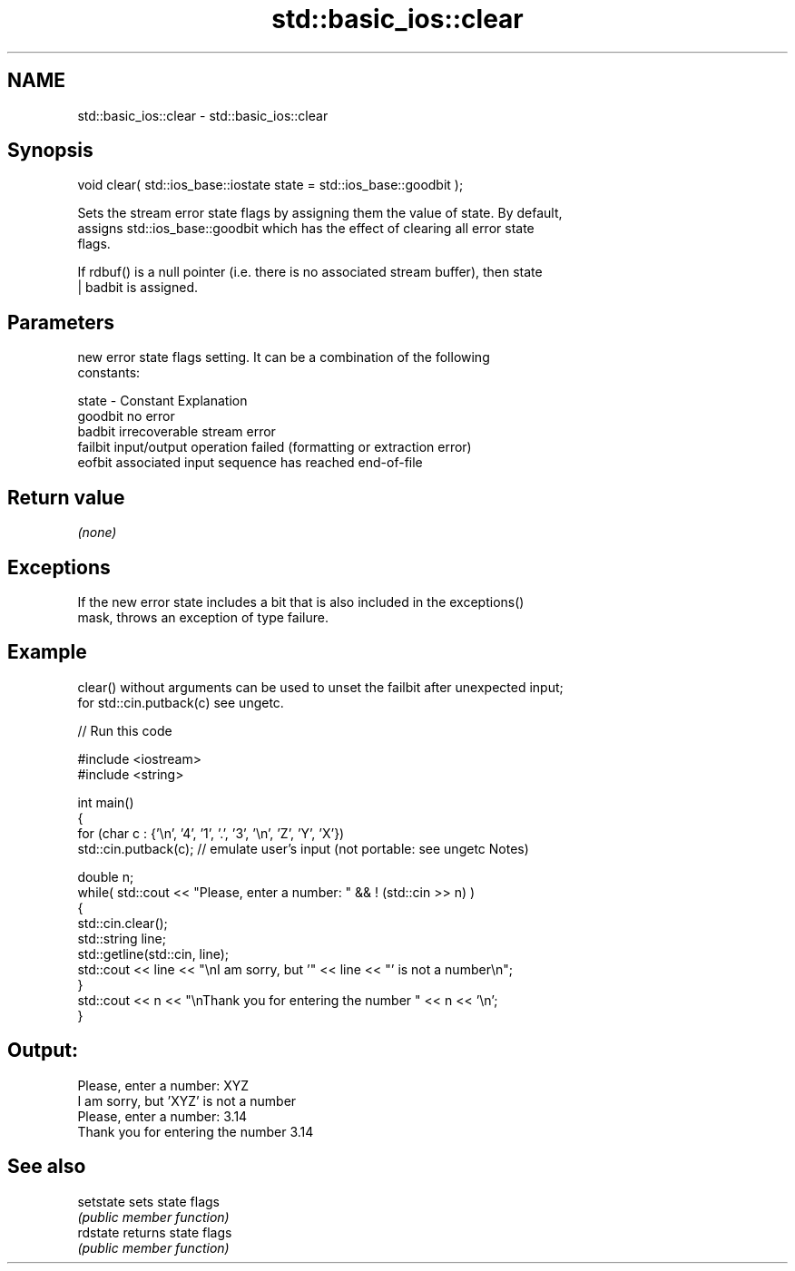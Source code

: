 .TH std::basic_ios::clear 3 "2022.07.31" "http://cppreference.com" "C++ Standard Libary"
.SH NAME
std::basic_ios::clear \- std::basic_ios::clear

.SH Synopsis
   void clear( std::ios_base::iostate state = std::ios_base::goodbit );

   Sets the stream error state flags by assigning them the value of state. By default,
   assigns std::ios_base::goodbit which has the effect of clearing all error state
   flags.

   If rdbuf() is a null pointer (i.e. there is no associated stream buffer), then state
   | badbit is assigned.

.SH Parameters

           new error state flags setting. It can be a combination of the following
           constants:

   state - Constant Explanation
           goodbit  no error
           badbit   irrecoverable stream error
           failbit  input/output operation failed (formatting or extraction error)
           eofbit   associated input sequence has reached end-of-file

.SH Return value

   \fI(none)\fP

.SH Exceptions

   If the new error state includes a bit that is also included in the exceptions()
   mask, throws an exception of type failure.

.SH Example

   clear() without arguments can be used to unset the failbit after unexpected input;
   for std::cin.putback(c) see ungetc.


// Run this code

 #include <iostream>
 #include <string>

 int main()
 {
     for (char c : {'\\n', '4', '1', '.', '3', '\\n', 'Z', 'Y', 'X'})
         std::cin.putback(c); // emulate user's input (not portable: see ungetc Notes)

     double n;
     while( std::cout << "Please, enter a number: " && ! (std::cin >> n) )
     {
         std::cin.clear();
         std::string line;
         std::getline(std::cin, line);
         std::cout << line << "\\nI am sorry, but '" << line << "' is not a number\\n";
     }
     std::cout << n << "\\nThank you for entering the number " << n << '\\n';
 }

.SH Output:

 Please, enter a number: XYZ
 I am sorry, but 'XYZ' is not a number
 Please, enter a number: 3.14
 Thank you for entering the number 3.14

.SH See also

   setstate sets state flags
            \fI(public member function)\fP
   rdstate  returns state flags
            \fI(public member function)\fP
